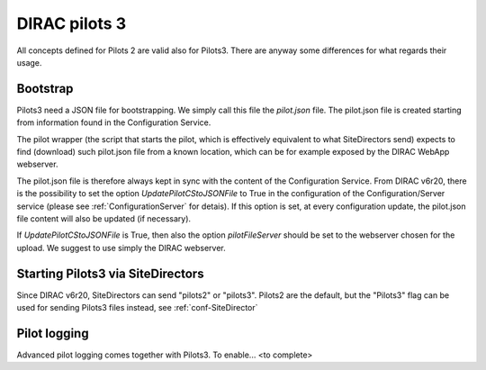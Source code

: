 .. _pilots3:

========================
DIRAC pilots 3
========================

All concepts defined for Pilots 2 are valid also for Pilots3. There are anyway some differences for what regards their usage.


Bootstrap
=========

Pilots3 need a JSON file for bootstrapping. We simply call this file the *pilot.json* file.
The pilot.json file is created starting from information found in the Configuration Service.

The pilot wrapper (the script that starts the pilot, which is effectively equivalent to what SiteDirectors send)
expects to find (download) such pilot.json file from a known location, which can be for example exposed by the DIRAC WebApp webserver.

The pilot.json file is therefore always kept in sync with the content of the Configuration Service.
From DIRAC v6r20, there is the possibility to set the option *UpdatePilotCStoJSONFile* to True in the configuration of
the Configuration/Server service (please see :ref:`ConfigurationServer` for detais). If this option is set,
at every configuration update, the pilot.json file content will also be updated (if necessary).

If *UpdatePilotCStoJSONFile* is True, then also the option *pilotFileServer* should be set to the webserver chosen for the upload.
We suggest to use simply the DIRAC webserver.


Starting Pilots3 via SiteDirectors
==================================

.. versionadded:: v6r20


Since DIRAC v6r20, SiteDirectors can send "pilots2" or "pilots3". Pilots2 are the default, 
but the "Pilots3" flag can be used for sending Pilots3 files instead, see :ref:`conf-SiteDirector`


Pilot logging
=============

Advanced pilot logging comes together with Pilots3. To enable... <to complete>
